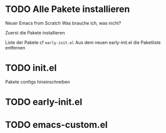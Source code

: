 * TODO Alle Pakete installieren

Neuer Emacs from Scratch
Was brauche ich, was nicht?

Zuerst die Pakete installieren

Liste der Pakete cf ~early-init.el~
Aus dem neuen early-init.el die Paketliste entfernen


* TODO init.el

Pakete configs hineinschreiben 

* TODO early-init.el
* TODO emacs-custom.el
